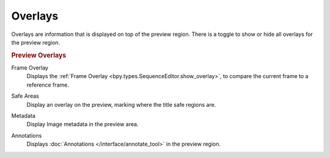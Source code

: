 .. _bpy.types.SequencerPreviewOverlay:

********
Overlays
********

Overlays are information that is displayed on top of the preview region.
There is a toggle to show or hide all overlays for the preview region.


.. rubric:: Preview Overlays

Frame Overlay
   Displays the :ref:`Frame Overlay <bpy.types.SequenceEditor.show_overlay>`,
   to compare the current frame to a reference frame.

.. _bpy.types.SequencerPreviewOverlay.show_safe_areas:

Safe Areas
   Display an overlay on the preview, marking where the title safe regions are.

.. _bpy.types.SequencerPreviewOverlay.show_metadata:

Metadata
   Display Image metadata in the preview area.

.. _bpy.types.SequencerPreviewOverlay.show_annotation:

Annotations
   Displays :doc:`Annotations </interface/annotate_tool>` in the preview region.
